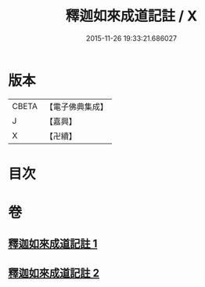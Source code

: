 #+TITLE: 釋迦如來成道記註 / X
#+DATE: 2015-11-26 19:33:21.686027
* 版本
 |     CBETA|【電子佛典集成】|
 |         J|【嘉興】    |
 |         X|【卍續】    |

* 目次
* 卷
** [[file:KR6r0028_001.txt][釋迦如來成道記註 1]]
** [[file:KR6r0028_002.txt][釋迦如來成道記註 2]]
